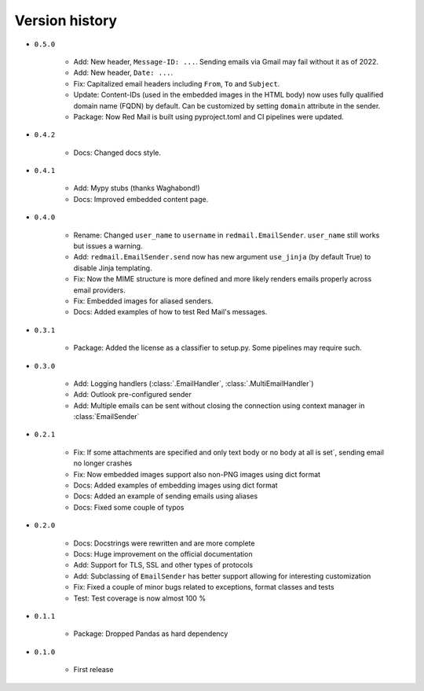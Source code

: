 
.. _version-history:

Version history
===============

- ``0.5.0``

    - Add: New header, ``Message-ID: ...``. Sending emails via Gmail may fail without it as of 2022. 
    - Add: New header, ``Date: ...``.
    - Fix: Capitalized email headers including ``From``, ``To`` and ``Subject``.
    - Update: Content-IDs (used in the embedded images in the HTML body) now uses fully qualified domain name
      (FQDN) by default. Can be customized by setting ``domain`` attribute in the sender.
    - Package: Now Red Mail is built using pyproject.toml and CI pipelines were updated.

- ``0.4.2``

    - Docs: Changed docs style.

- ``0.4.1``

    - Add: Mypy stubs (thanks Waghabond!)
    - Docs: Improved embedded content page.

- ``0.4.0``

    - Rename: Changed ``user_name`` to ``username`` in ``redmail.EmailSender``. ``user_name`` still works but issues a warning.
    - Add: ``redmail.EmailSender.send`` now has new argument ``use_jinja`` (by default True) to disable Jinja templating.
    - Fix: Now the MIME structure is more defined and more likely renders emails properly across email providers.
    - Fix: Embedded images for aliased senders.
    - Docs: Added examples of how to test Red Mail's messages.

- ``0.3.1``

    - Package: Added the license as a classifier to setup.py. Some pipelines may require such. 

- ``0.3.0``

    - Add: Logging handlers (:class:`.EmailHandler`, :class:`.MultiEmailHandler`)
    - Add: Outlook pre-configured sender
    - Add: Multiple emails can be sent without closing the connection using context manager in :class:`EmailSender`

- ``0.2.1``

    - Fix: If some attachments are specified and only text body or no body at all is set´, sending email no longer crashes
    - Fix: Now embedded images support also non-PNG images using dict format
    - Docs: Added examples of embedding images using dict format
    - Docs: Added an example of sending emails using aliases
    - Docs: Fixed some couple of typos

- ``0.2.0``

    - Docs: Docstrings were rewritten and are more complete
    - Docs: Huge improvement on the official documentation
    - Add: Support for TLS, SSL and other types of protocols
    - Add: Subclassing of ``EmailSender`` has better support allowing for interesting customization
    - Fix: Fixed a couple of minor bugs related to exceptions, format classes and tests
    - Test: Test coverage is now almost 100 %

- ``0.1.1``

    - Package: Dropped Pandas as hard dependency 

- ``0.1.0``

    - First release